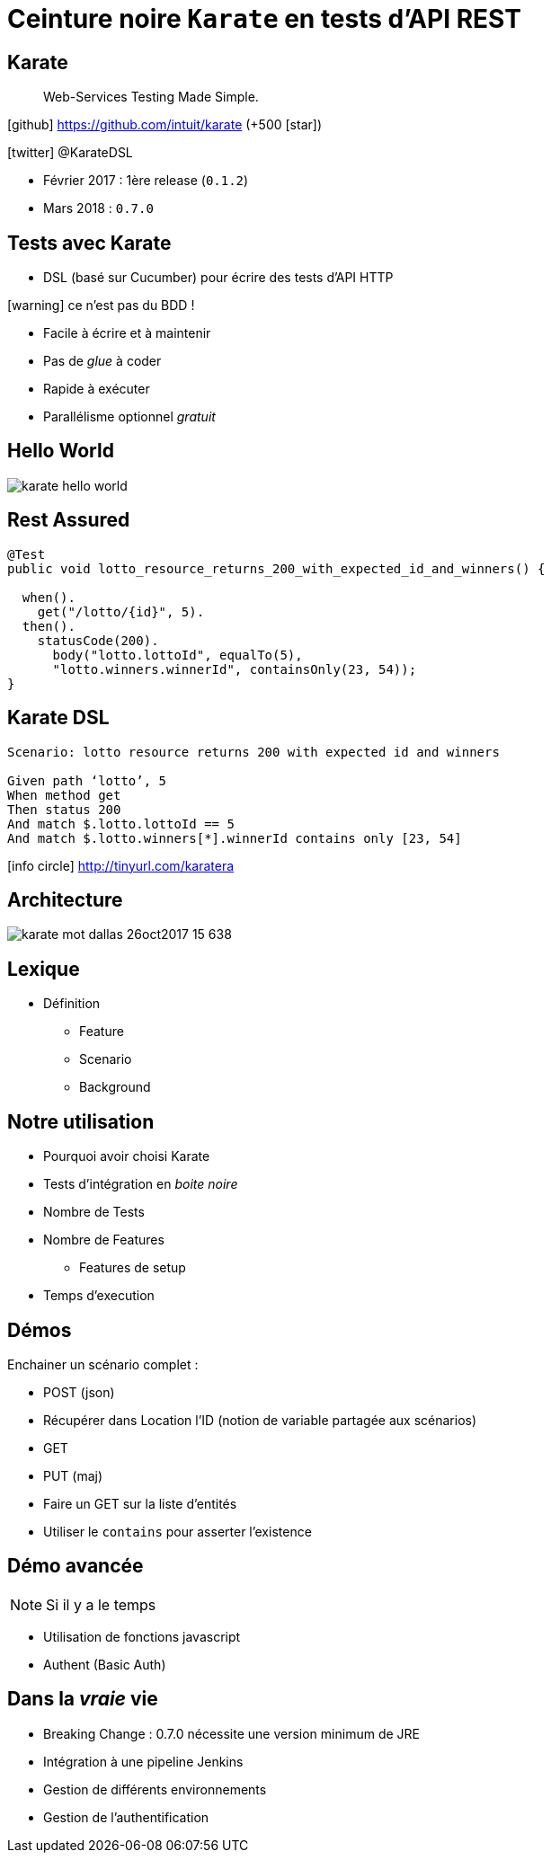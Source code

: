 = Ceinture noire `Karate` en tests d’API REST
:icons: font
:asset-uri-scheme: https
:source-highlighter: highlightjs
:deckjs_theme: swiss
:deckjs_transition: fade
:navigation: true
:goto: true
:status: true

== Karate

[quote]
Web-Services Testing Made Simple.

icon:github[] https://github.com/intuit/karate (+500 icon:star[])

icon:twitter[] @KarateDSL

* Février 2017 : 1ère release (`0.1.2`)
* Mars 2018 : `0.7.0`

== Tests avec Karate

* DSL (basé sur Cucumber) pour écrire des tests d'API HTTP

icon:warning[] ce n'est pas du BDD !

* Facile à écrire et à maintenir
* Pas de _glue_  à coder
* Rapide à exécuter
* Parallélisme optionnel _gratuit_

== Hello World

image::https://github.com/intuit/karate/raw/master/karate-demo/src/test/resources/karate-hello-world.jpg[]

== Rest Assured

[source, java]
----
@Test
public void lotto_resource_returns_200_with_expected_id_and_winners() {

  when().
    get("/lotto/{id}", 5).
  then().
    statusCode(200).
      body("lotto.lottoId", equalTo(5),
      "lotto.winners.winnerId", containsOnly(23, 54));
}
----

== Karate DSL

[source, gherkin]
----
Scenario: lotto resource returns 200 with expected id and winners

Given path ‘lotto’, 5
When method get
Then status 200
And match $.lotto.lottoId == 5
And match $.lotto.winners[*].winnerId contains only [23, 54]
----

icon:info-circle[] http://tinyurl.com/karatera

== Architecture

image::https://image.slidesharecdn.com/karate-v14-171128044002/95/karate-mot-dallas-26oct2017-15-638.jpg?cb=1511844090[]

== Lexique

* Définition
** Feature
** Scenario
** Background

== Notre utilisation

* Pourquoi avoir choisi Karate
* Tests d'intégration en _boite noire_
* Nombre de Tests
* Nombre de Features
** Features de setup
* Temps d'execution

== Démos

Enchainer un scénario complet :

* POST (json)
* Récupérer dans Location l'ID (notion de variable partagée aux scénarios)
* GET
* PUT (maj)

* Faire un GET sur la liste d'entités
* Utiliser le `contains` pour asserter l'existence

== Démo avancée

NOTE: Si il y a le temps

* Utilisation de fonctions javascript
* Authent (Basic Auth)

== Dans la _vraie_ vie

* Breaking Change : 0.7.0 nécessite une version minimum de JRE
* Intégration à une pipeline Jenkins
* Gestion de différents environnements
* Gestion de l'authentification
